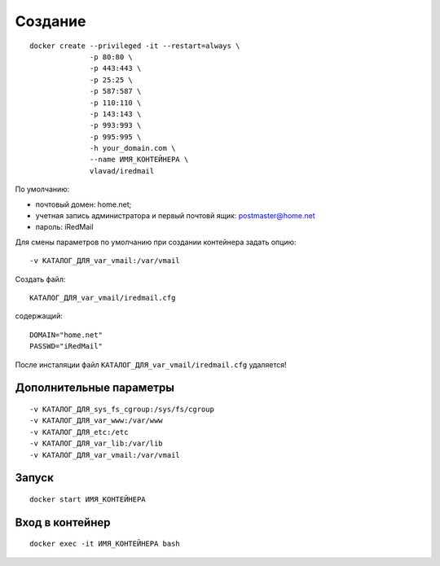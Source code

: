 Создание
========

::

  docker create --privileged -it --restart=always \
                -p 80:80 \
                -p 443:443 \
                -p 25:25 \
                -p 587:587 \
                -p 110:110 \
                -p 143:143 \
                -p 993:993 \
                -p 995:995 \
                -h your_domain.com \
                --name ИМЯ_КОНТЕЙНЕРА \
                vlavad/iredmail

По умолчанию:

- почтовый домен: home.net;
- учетная запись администратора и первый почтовй ящик: postmaster@home.net
- пароль: iRedMail

Для смены параметров по умолчанию при создании контейнера задать опцию::

  -v КАТАЛОГ_ДЛЯ_var_vmail:/var/vmail

Создать файл::

  КАТАЛОГ_ДЛЯ_var_vmail/iredmail.cfg

содержащий::

  DOMAIN="home.net"
  PASSWD="iRedMail"

После инсталяции файл ``КАТАЛОГ_ДЛЯ_var_vmail/iredmail.cfg`` удаляется!

Дополнительные параметры
------------------------
::

    -v КАТАЛОГ_ДЛЯ_sys_fs_cgroup:/sys/fs/cgroup
    -v КАТАЛОГ_ДЛЯ_var_www:/var/www
    -v КАТАЛОГ_ДЛЯ_etc:/etc
    -v КАТАЛОГ_ДЛЯ_var_lib:/var/lib
    -v КАТАЛОГ_ДЛЯ_var_vmail:/var/vmail

Запуск
------
::

  docker start ИМЯ_КОНТЕЙНЕРА

Вход в контейнер
----------------
::

  docker exec -it ИМЯ_КОНТЕЙНЕРА bash

